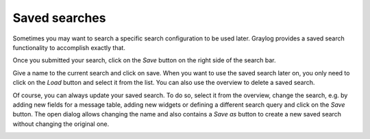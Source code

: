 Saved searches
---------------------

Sometimes you may want to search a specific search configuration to be used later. Graylog provides a saved search functionality
to accomplish exactly that.

Once you submitted your search, click on the *Save* button on the right side of the search bar.

.. image:: /images/searching/saved_search_create_v2.png
   :align: center

Give a name to the current search and click on save. When you want to use the saved search later on, you only need to click on the *Load* button and select it from the list. You can also use the overview to delete a saved search.

.. image:: /images/searching/saved_search_load.png
   :align: center

Of course, you can always update your saved search. To do so, select it from the overview, change the search, e.g. by adding new fields for a message table, adding new widgets or defining a different search query and click on the *Save* button.
The open dialog allows changing the name and also contains a *Save as* button to create a new saved search without changing the original one.

.. image:: /images/searching/saved_search_update_v2.png
   :align: center
